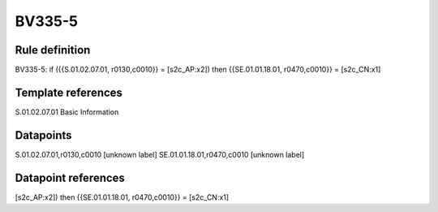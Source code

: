 =======
BV335-5
=======

Rule definition
---------------

BV335-5: if ({{S.01.02.07.01, r0130,c0010}} = [s2c_AP:x2]) then {{SE.01.01.18.01, r0470,c0010}} = [s2c_CN:x1]


Template references
-------------------

S.01.02.07.01 Basic Information


Datapoints
----------

S.01.02.07.01,r0130,c0010 [unknown label]
SE.01.01.18.01,r0470,c0010 [unknown label]


Datapoint references
--------------------

[s2c_AP:x2]) then {{SE.01.01.18.01, r0470,c0010}} = [s2c_CN:x1]